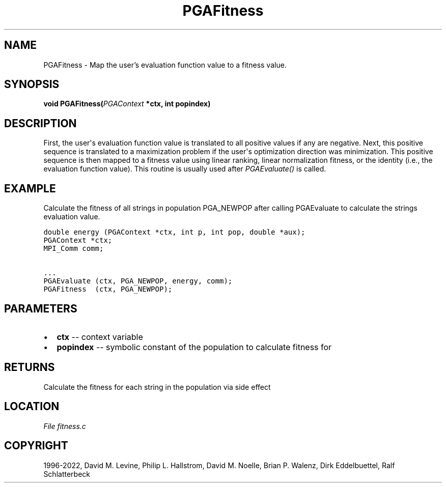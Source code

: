 .\" Man page generated from reStructuredText.
.
.
.nr rst2man-indent-level 0
.
.de1 rstReportMargin
\\$1 \\n[an-margin]
level \\n[rst2man-indent-level]
level margin: \\n[rst2man-indent\\n[rst2man-indent-level]]
-
\\n[rst2man-indent0]
\\n[rst2man-indent1]
\\n[rst2man-indent2]
..
.de1 INDENT
.\" .rstReportMargin pre:
. RS \\$1
. nr rst2man-indent\\n[rst2man-indent-level] \\n[an-margin]
. nr rst2man-indent-level +1
.\" .rstReportMargin post:
..
.de UNINDENT
. RE
.\" indent \\n[an-margin]
.\" old: \\n[rst2man-indent\\n[rst2man-indent-level]]
.nr rst2man-indent-level -1
.\" new: \\n[rst2man-indent\\n[rst2man-indent-level]]
.in \\n[rst2man-indent\\n[rst2man-indent-level]]u
..
.TH "PGAFitness" "3" "2023-01-09" "" "PGAPack"
.SH NAME
PGAFitness \- Map the user's evaluation function value to a fitness value. 
.SH SYNOPSIS
.B void  PGAFitness(\fI\%PGAContext\fP  *ctx, int  popindex) 
.sp
.SH DESCRIPTION
.sp
First, the user\(aqs evaluation function value is translated to all
positive values if any are negative.  Next, this positive sequence
is translated to a maximization problem if the user\(aqs optimization
direction was minimization.  This positive sequence is then mapped
to a fitness value using linear ranking, linear normalization
fitness, or the identity (i.e., the evaluation function value).
This routine is usually used after \fI\%PGAEvaluate()\fP is called.
.SH EXAMPLE
.sp
Calculate the fitness of all strings in population PGA_NEWPOP after
calling PGAEvaluate to calculate the strings evaluation value.
.sp
.nf
.ft C
double energy (PGAContext *ctx, int p, int pop, double *aux);
PGAContext *ctx;
MPI_Comm comm;

\&...
PGAEvaluate (ctx, PGA_NEWPOP, energy, comm);
PGAFitness  (ctx, PGA_NEWPOP);
.ft P
.fi

 
.SH PARAMETERS
.IP \(bu 2
\fBctx\fP \-\- context variable 
.IP \(bu 2
\fBpopindex\fP \-\- symbolic constant of the population to calculate fitness for 
.SH RETURNS
Calculate the fitness for each string in the population via side effect
.SH LOCATION
\fI\%File fitness.c\fP
.SH COPYRIGHT
1996-2022, David M. Levine, Philip L. Hallstrom, David M. Noelle, Brian P. Walenz, Dirk Eddelbuettel, Ralf Schlatterbeck
.\" Generated by docutils manpage writer.
.
